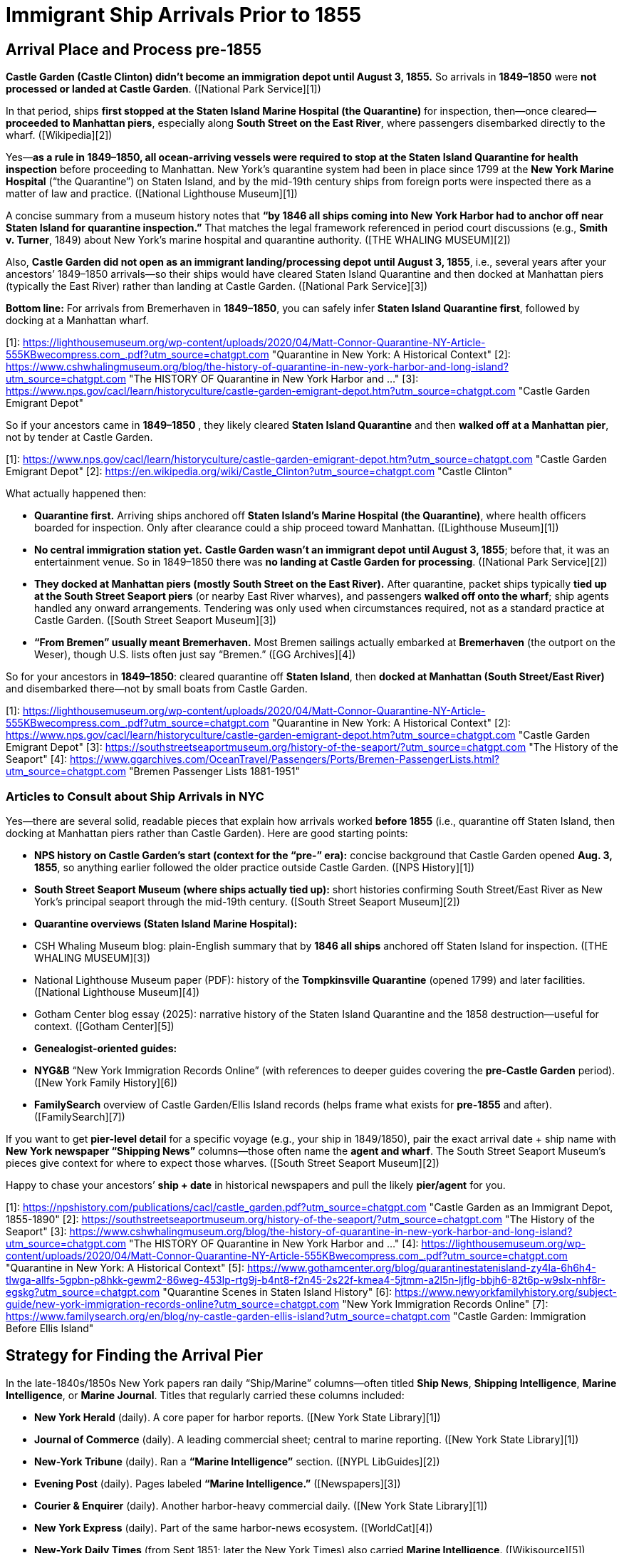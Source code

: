 # Immigrant Ship Arrivals Prior to 1855

## Arrival Place and Process pre-1855

**Castle Garden (Castle Clinton) didn’t become an immigration depot until August 3, 1855.** So arrivals in
**1849–1850** were **not processed or landed at Castle Garden**. ([National Park Service][1])

In that period, ships **first stopped at the Staten Island Marine Hospital (the Quarantine)** for inspection,
then—once cleared—**proceeded to Manhattan piers**, especially along **South Street on the East River**, where
passengers disembarked directly to the wharf. ([Wikipedia][2])

Yes—**as a rule in 1849–1850, all ocean-arriving vessels were required to stop at the Staten Island Quarantine for
health inspection** before proceeding to Manhattan. New York’s quarantine system had been in place since 1799 at
the **New York Marine Hospital** (“the Quarantine”) on Staten Island, and by the mid-19th century ships from
foreign ports were inspected there as a matter of law and practice. ([National Lighthouse Museum][1])

A concise summary from a museum history notes that **“by 1846 all ships coming into New York Harbor had to anchor
off near Staten Island for quarantine inspection.”** That matches the legal framework referenced in period court
discussions (e.g., *Smith v. Turner*, 1849) about New York’s marine hospital and quarantine authority. ([THE
WHALING MUSEUM][2])

Also, **Castle Garden did not open as an immigrant landing/processing depot until August 3, 1855**, i.e., several
years after your ancestors’ 1849–1850 arrivals—so their ships would have cleared Staten Island Quarantine and then
docked at Manhattan piers (typically the East River) rather than landing at Castle Garden. ([National Park
Service][3])

**Bottom line:** For arrivals from Bremerhaven in **1849–1850**, you can safely infer **Staten Island Quarantine first**, followed by docking at a Manhattan wharf.

[1]: https://lighthousemuseum.org/wp-content/uploads/2020/04/Matt-Connor-Quarantine-NY-Article-555KBwecompress.com_.pdf?utm_source=chatgpt.com "Quarantine in New York: A Historical Context"
[2]: https://www.cshwhalingmuseum.org/blog/the-history-of-quarantine-in-new-york-harbor-and-long-island?utm_source=chatgpt.com "The HISTORY OF Quarantine in New York Harbor and ..."
[3]: https://www.nps.gov/cacl/learn/historyculture/castle-garden-emigrant-depot.htm?utm_source=chatgpt.com "Castle Garden Emigrant Depot"


So if your ancestors came in **1849–1850** , they likely cleared **Staten Island Quarantine** and then **walked off
at a Manhattan pier**, not by tender at Castle Garden.

[1]: https://www.nps.gov/cacl/learn/historyculture/castle-garden-emigrant-depot.htm?utm_source=chatgpt.com "Castle Garden Emigrant Depot"
[2]: https://en.wikipedia.org/wiki/Castle_Clinton?utm_source=chatgpt.com "Castle Clinton"


What actually happened then:

* **Quarantine first.** Arriving ships anchored off **Staten Island’s Marine Hospital (the Quarantine)**, where
  health officers boarded for inspection. Only after clearance could a ship proceed toward Manhattan. ([Lighthouse Museum][1])
* **No central immigration station yet.** **Castle Garden wasn’t an immigrant depot until August 3, 1855**; before
  that, it was an entertainment venue. So in 1849–1850 there was **no landing at Castle Garden for processing**. ([National Park Service][2])
* **They docked at Manhattan piers (mostly South Street on the East River).** After quarantine, packet ships
  typically **tied up at the South Street Seaport piers** (or nearby East River wharves), and passengers **walked
  off onto the wharf**; ship agents handled any onward arrangements. Tendering was only used when circumstances
  required, not as a standard practice at Castle Garden. ([South Street Seaport Museum][3])
* **“From Bremen” usually meant Bremerhaven.** Most Bremen sailings actually embarked at **Bremerhaven** (the
  outport on the Weser), though U.S. lists often just say “Bremen.” ([GG Archives][4])

So for your ancestors in **1849–1850**: cleared quarantine off **Staten Island**, then **docked at Manhattan (South
Street/East River)** and disembarked there—not by small boats from Castle Garden.

[1]: https://lighthousemuseum.org/wp-content/uploads/2020/04/Matt-Connor-Quarantine-NY-Article-555KBwecompress.com_.pdf?utm_source=chatgpt.com "Quarantine in New York: A Historical Context"
[2]: https://www.nps.gov/cacl/learn/historyculture/castle-garden-emigrant-depot.htm?utm_source=chatgpt.com "Castle Garden Emigrant Depot"
[3]: https://southstreetseaportmuseum.org/history-of-the-seaport/?utm_source=chatgpt.com "The History of the Seaport"
[4]: https://www.ggarchives.com/OceanTravel/Passengers/Ports/Bremen-PassengerLists.html?utm_source=chatgpt.com "Bremen Passenger Lists 1881-1951"

### Articles to Consult about Ship Arrivals in NYC

Yes—there are several solid, readable pieces that explain how arrivals worked **before 1855** (i.e., quarantine off Staten Island, then docking at Manhattan piers rather than Castle Garden). Here are good starting points:

* **NPS history on Castle Garden’s start (context for the “pre-” era):** concise background that Castle Garden opened
  **Aug. 3, 1855**, so anything earlier followed the older practice outside Castle Garden. ([NPS History][1])
* **South Street Seaport Museum (where ships actually tied up):** short histories confirming South Street/East River
  as New York’s principal seaport through the mid-19th century. ([South Street Seaport Museum][2])
* **Quarantine overviews (Staten Island Marine Hospital):**

  * CSH Whaling Museum blog: plain-English summary that by **1846 all ships** anchored off Staten Island for inspection. ([THE WHALING MUSEUM][3])
  * National Lighthouse Museum paper (PDF): history of the **Tompkinsville Quarantine** (opened 1799) and later facilities. ([National Lighthouse Museum][4])
  * Gotham Center blog essay (2025): narrative history of the Staten Island Quarantine and the 1858 destruction—useful for context. ([Gotham Center][5])
* **Genealogist-oriented guides:**

  * **NYG&B** “New York Immigration Records Online” (with references to deeper guides covering the **pre-Castle Garden**
    period). ([New York Family History][6])
  * **FamilySearch** overview of Castle Garden/Ellis Island records (helps frame what exists for **pre-1855** and after).
    ([FamilySearch][7])

If you want to get **pier-level detail** for a specific voyage (e.g., your ship in 1849/1850), pair the exact
arrival date + ship name with **New York newspaper “Shipping News”** columns—those often name the **agent and
wharf**. The South Street Seaport Museum’s pieces give context for where to expect those wharves. ([South Street
Seaport Museum][2])

Happy to chase your ancestors’ **ship + date** in historical newspapers and pull the likely **pier/agent** for you.

[1]: https://npshistory.com/publications/cacl/castle_garden.pdf?utm_source=chatgpt.com "Castle Garden as an Immigrant Depot, 1855-1890"
[2]: https://southstreetseaportmuseum.org/history-of-the-seaport/?utm_source=chatgpt.com "The History of the Seaport"
[3]: https://www.cshwhalingmuseum.org/blog/the-history-of-quarantine-in-new-york-harbor-and-long-island?utm_source=chatgpt.com "The HISTORY OF Quarantine in New York Harbor and ..."
[4]: https://lighthousemuseum.org/wp-content/uploads/2020/04/Matt-Connor-Quarantine-NY-Article-555KBwecompress.com_.pdf?utm_source=chatgpt.com "Quarantine in New York: A Historical Context"
[5]: https://www.gothamcenter.org/blog/quarantinestatenisland-zy4la-6h6h4-tlwga-allfs-5gpbn-p8hkk-gewm2-86weg-453lp-rtg9j-b4nt8-f2n45-2s22f-kmea4-5jtmm-a2l5n-ljflg-bbjh6-82t6p-w9slx-nhf8r-egskg?utm_source=chatgpt.com "Quarantine Scenes in Staten Island History"
[6]: https://www.newyorkfamilyhistory.org/subject-guide/new-york-immigration-records-online?utm_source=chatgpt.com "New York Immigration Records Online"
[7]: https://www.familysearch.org/en/blog/ny-castle-garden-ellis-island?utm_source=chatgpt.com "Castle Garden: Immigration Before Ellis Island"

## Strategy for Finding the Arrival Pier

In the late-1840s/1850s New York papers ran daily “Ship/Marine” columns—often titled **Ship News**, **Shipping Intelligence**, **Marine Intelligence**, or **Marine Journal**. Titles that regularly carried these columns included:

* **New York Herald** (daily). A core paper for harbor reports. ([New York State Library][1])
* **Journal of Commerce** (daily). A leading commercial sheet; central to marine reporting. ([New York State Library][1])
* **New-York Tribune** (daily). Ran a **“Marine Intelligence”** section. ([NYPL LibGuides][2])
* **Evening Post** (daily). Pages labeled **“Marine Intelligence.”** ([Newspapers][3])
* **Courier & Enquirer** (daily). Another harbor-heavy commercial daily. ([New York State Library][1])
* **New York Express** (daily). Part of the same harbor-news ecosystem. ([WorldCat][4])
* **New-York Daily Times** (from Sept 1851; later the New York Times) also carried **Marine Intelligence**. ([Wikisource][5])

Handy tip: librarians note the **column name varies by paper**—so search for any of the headings above. ([NYPL LibGuides][6])

**Where to read them online (often free with a library card):**

* **NYPL** guides/databases (great entry points to digitized NYC papers). ([NYPL LibGuides][7])
* **NYS Historic Newspapers** (indexes many New York titles). ([NYPL][8])

Search strategy: use the **ship name + exact arrival date** and check the **day of arrival and the next 1–2 days** in the papers above; look under sections “Arrived,” “Cleared,” and “Advertisements” (agents often list **regular berth/pier** there). The **Harbor (Marine) News Association** coordinated ship reports among the Herald, Sun, Journal of Commerce, Courier & Enquirer, Express, and Tribune—so the same ship info often appears across multiple titles. ([WorldCat][4])

If you share your ship name and date, I can pull likely **agent + wharf/pier** hits from those columns.

[1]: https://www.nysl.nysed.gov/nysnp/title4?utm_source=chatgpt.com "NYS newspapers on microfilm and paper at all NYS locations"
[2]: https://libguides.nypl.org/historicaltravels/additionalresources?utm_source=chatgpt.com "Historical Travels: Additional Resources - NYPL Libguides"
[3]: https://www.newspapers.com/newspage/32257303/?utm_source=chatgpt.com "The Evening Post from New York, New York • Page 1"
[4]: https://search.worldcat.org/de/title/Harbor-News-Association.-%3A-It-is-mutually-agreed-by-Messrs.-Hale-and-Hallock-of-the-New-York-journal-of-commerce-Beach-Bros.-of-the-New-York-Sun-James-Gordon-Bennett-of-the-New-York-herald-James-Watson-Webb-of-the-New-York-Courier-and-enquirer-James-and-Erastus-Brooks-of-the-New-York-express-and-Greeley-and-McElrath-of-the-New-York-tribune-to-associate-for-the-purpose-of-collecting-marine-intelligence-under-the-following-regulations-../oclc/80771643?utm_source=chatgpt.com "It is mutually agreed by Messrs. Hale & Hallock, of the New York ..."
[5]: https://en.wikisource.org/wiki/History_of_American_Journalism/Chapter_15?utm_source=chatgpt.com "History of American Journalism/Chapter 15 - Wikisource"
[6]: https://libguides.nypl.org/newspapers_genealogy/maritime?utm_source=chatgpt.com "Maritime - Newspapers in Genealogy and Local History ..."
[7]: https://libguides.nypl.org/newspapers_genealogy?utm_source=chatgpt.com "Newspapers in Genealogy and Local History Research"
[8]: https://www.nypl.org/collections/articles-databases/nys-historic-newspapers?utm_source=chatgpt.com "NYS Historic Newspapers"

